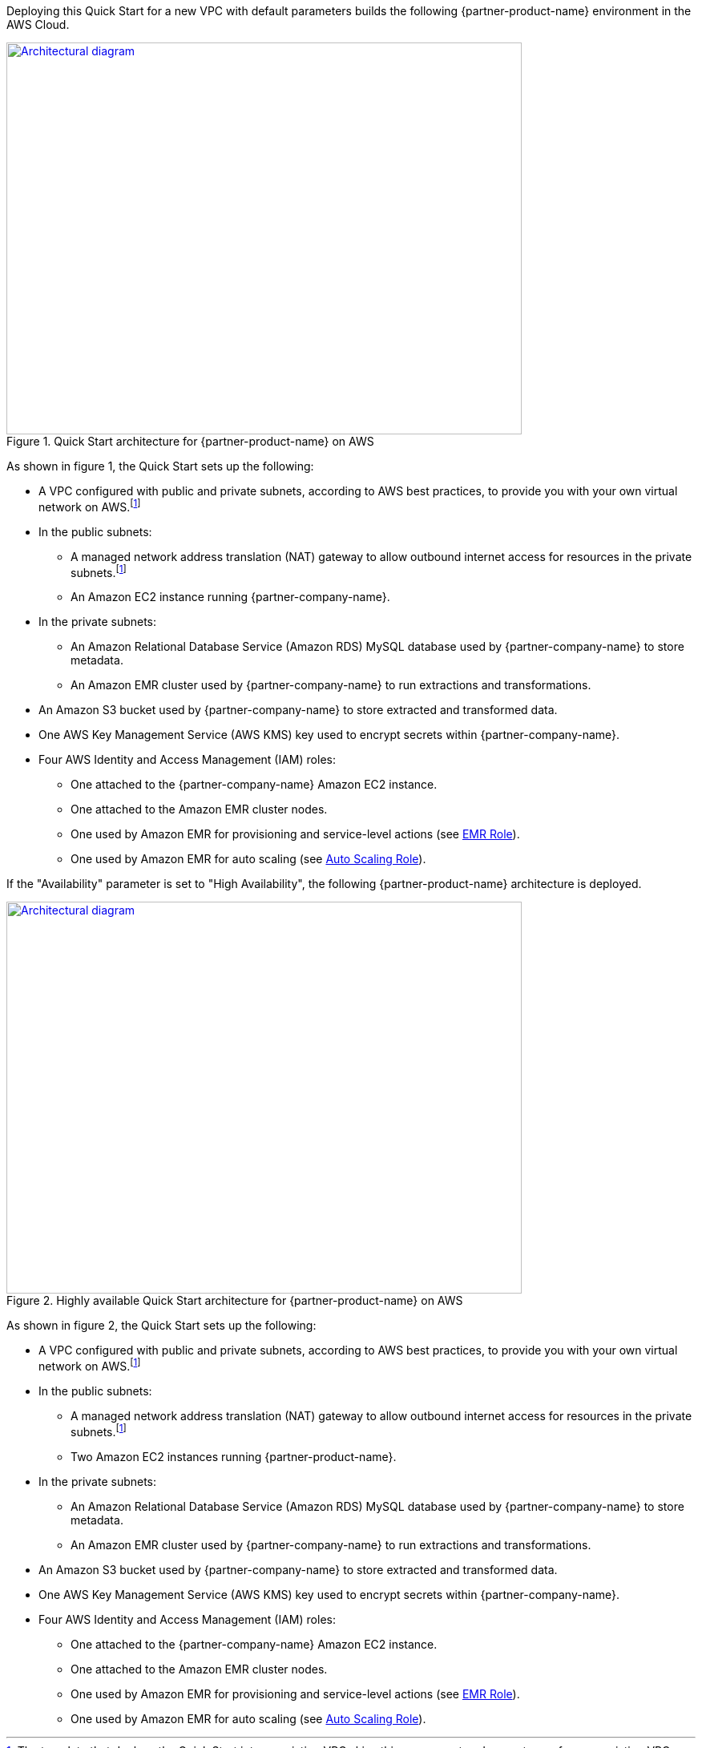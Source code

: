 Deploying this Quick Start for a new VPC with
default parameters builds the following {partner-product-name} environment in the
AWS Cloud.

// Replace this example diagram with your own. Send us your source PowerPoint file. Be sure to follow our guidelines here : http://(we should include these points on our contributors giude)
[#architecture1]
.Quick Start architecture for {partner-product-name} on AWS
[link=images/etleap-architecture-diagram.png]
image::../images/etleap-architecture-diagram.png[Architectural diagram,width=643,height=489]

As shown in figure 1, the Quick Start sets up the following:

* A VPC configured with public and private subnets, according to AWS best practices, to provide you with your own virtual network on AWS.footnote:note[The template that deploys the Quick Start into an existing VPC skips this component and prompts you for your existing VPC configuration.]
* In the public subnets:
** A managed network address translation (NAT) gateway to allow outbound internet access for resources in the private subnets.footnote:note[]
** An Amazon EC2 instance running {partner-company-name}.
* In the private subnets:
** An Amazon Relational Database Service (Amazon RDS) MySQL database used by {partner-company-name} to store metadata.
** An Amazon EMR cluster used by {partner-company-name} to run extractions and transformations.
* An Amazon S3 bucket used by {partner-company-name} to store extracted and transformed data.
* One AWS Key Management Service (AWS KMS) key used to encrypt secrets within {partner-company-name}.
* Four AWS Identity and Access Management (IAM) roles:
** One attached to the {partner-company-name} Amazon EC2 instance.
** One attached to the Amazon EMR cluster nodes.
** One used by Amazon EMR for provisioning and service-level actions (see https://docs.aws.amazon.com/emr/latest/ManagementGuide/emr-iam-role.html[EMR Role^]).
** One used by Amazon EMR for auto scaling (see https://docs.aws.amazon.com/emr/latest/ManagementGuide/emr-iam-role-automatic-scaling.html[Auto Scaling Role^]).

If the "Availability" parameter is set to "High Availability", the following {partner-product-name} architecture is deployed.

[#architecture1]
.Highly available Quick Start architecture for {partner-product-name} on AWS
[link=images/etleap-architecture-diagram-ha.png]
image::../images/etleap-architecture-diagram-ha.png[Architectural diagram,width=643,height=489]

As shown in figure 2, the Quick Start sets up the following:

* A VPC configured with public and private subnets, according to AWS best practices, to provide you with your own virtual network on AWS.footnote:note[The template that deploys the Quick Start into an existing VPC skips this component and prompts you for your existing VPC configuration.]
* In the public subnets:
** A managed network address translation (NAT) gateway to allow outbound internet access for resources in the private subnets.footnote:note[]
** Two Amazon EC2 instances running {partner-product-name}.
* In the private subnets:
** An Amazon Relational Database Service (Amazon RDS) MySQL database used by {partner-company-name} to store metadata.
** An Amazon EMR cluster used by {partner-company-name} to run extractions and transformations.
* An Amazon S3 bucket used by {partner-company-name} to store extracted and transformed data.
* One AWS Key Management Service (AWS KMS) key used to encrypt secrets within {partner-company-name}.
* Four AWS Identity and Access Management (IAM) roles:
** One attached to the {partner-company-name} Amazon EC2 instance.
** One attached to the Amazon EMR cluster nodes.
** One used by Amazon EMR for provisioning and service-level actions (see https://docs.aws.amazon.com/emr/latest/ManagementGuide/emr-iam-role.html[EMR Role^]).
** One used by Amazon EMR for auto scaling (see https://docs.aws.amazon.com/emr/latest/ManagementGuide/emr-iam-role-automatic-scaling.html[Auto Scaling Role^]).
